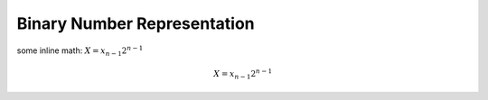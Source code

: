 .. numbers.rst

********************************
  Binary Number Representation
********************************

some inline math: :math:`X = x_{n-1} 2^{n-1}`

.. math::

   X = x_{n-1} 2^{n-1}
